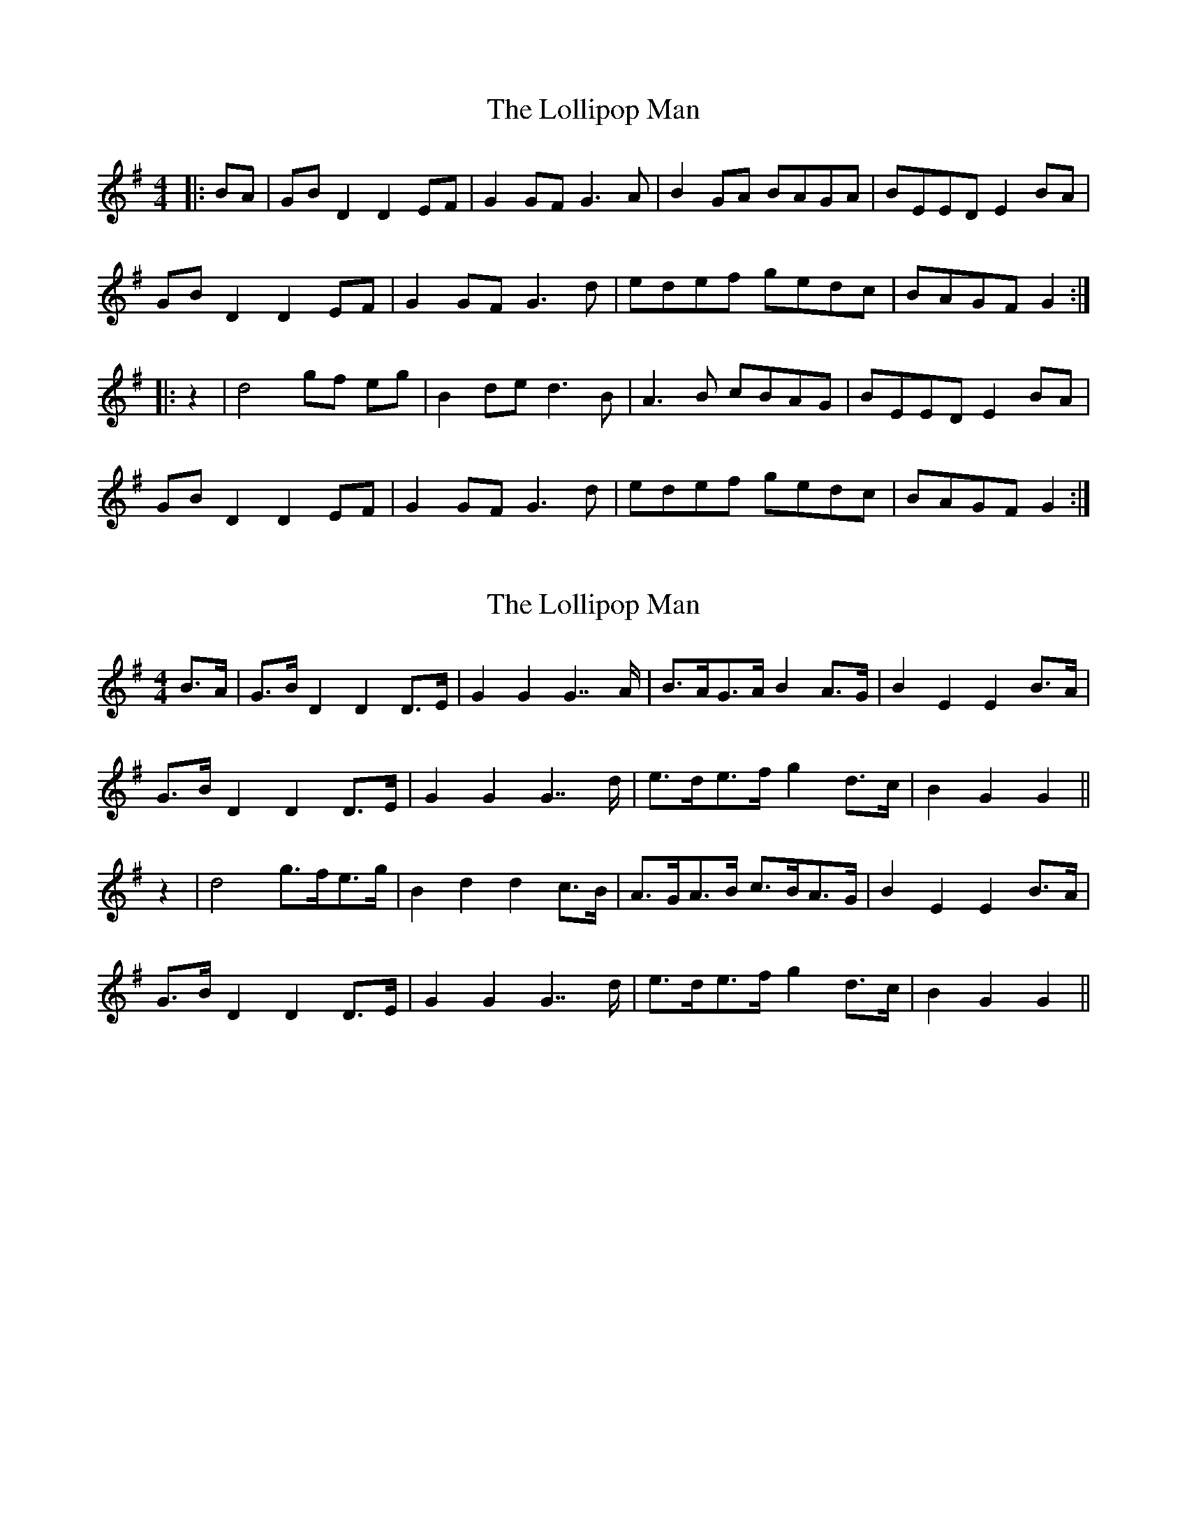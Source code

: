 X: 1
T: Lollipop Man, The
Z: Alistair
S: https://thesession.org/tunes/7451#setting7451
R: reel
M: 4/4
L: 1/8
K: Gmaj
|: BA | GB D2 D2 EF | G2 GF G3 A | B2 GA BAGA | BEED E2 BA |
GB D2 D2 EF | G2 GF G3 d | edef gedc | BAGF G2 :|
|: z2 | d4 gf eg | B2 de d3 B | A3 B cBAG | BEED E2 BA |
GB D2 D2 EF | G2 GF G3 d | edef gedc | BAGF G2 :|
X: 2
T: Lollipop Man, The
Z: Weejie
S: https://thesession.org/tunes/7451#setting25273
R: reel
M: 4/4
L: 1/8
K: Gmaj
B>A|G>B D2 D2 D>E|G2 G2 G7/2 A/2|B>AG>A B2 A>G|B2 E2 E2B>A|
G>B D2 D2 D>E|G2 G2 G7/2 d/2|e>de>f g2 d>c|B2 G2 G2||
z2|d4 g>fe>g|B2 d2 d2 c>B|A>GA>B c>BA>G|B2 E2 E2 B>A|
G>B D2 D2 D>E |G2 G2 G7/2 d/2|e>de>f g2 d>c|B2 G2 G2||
